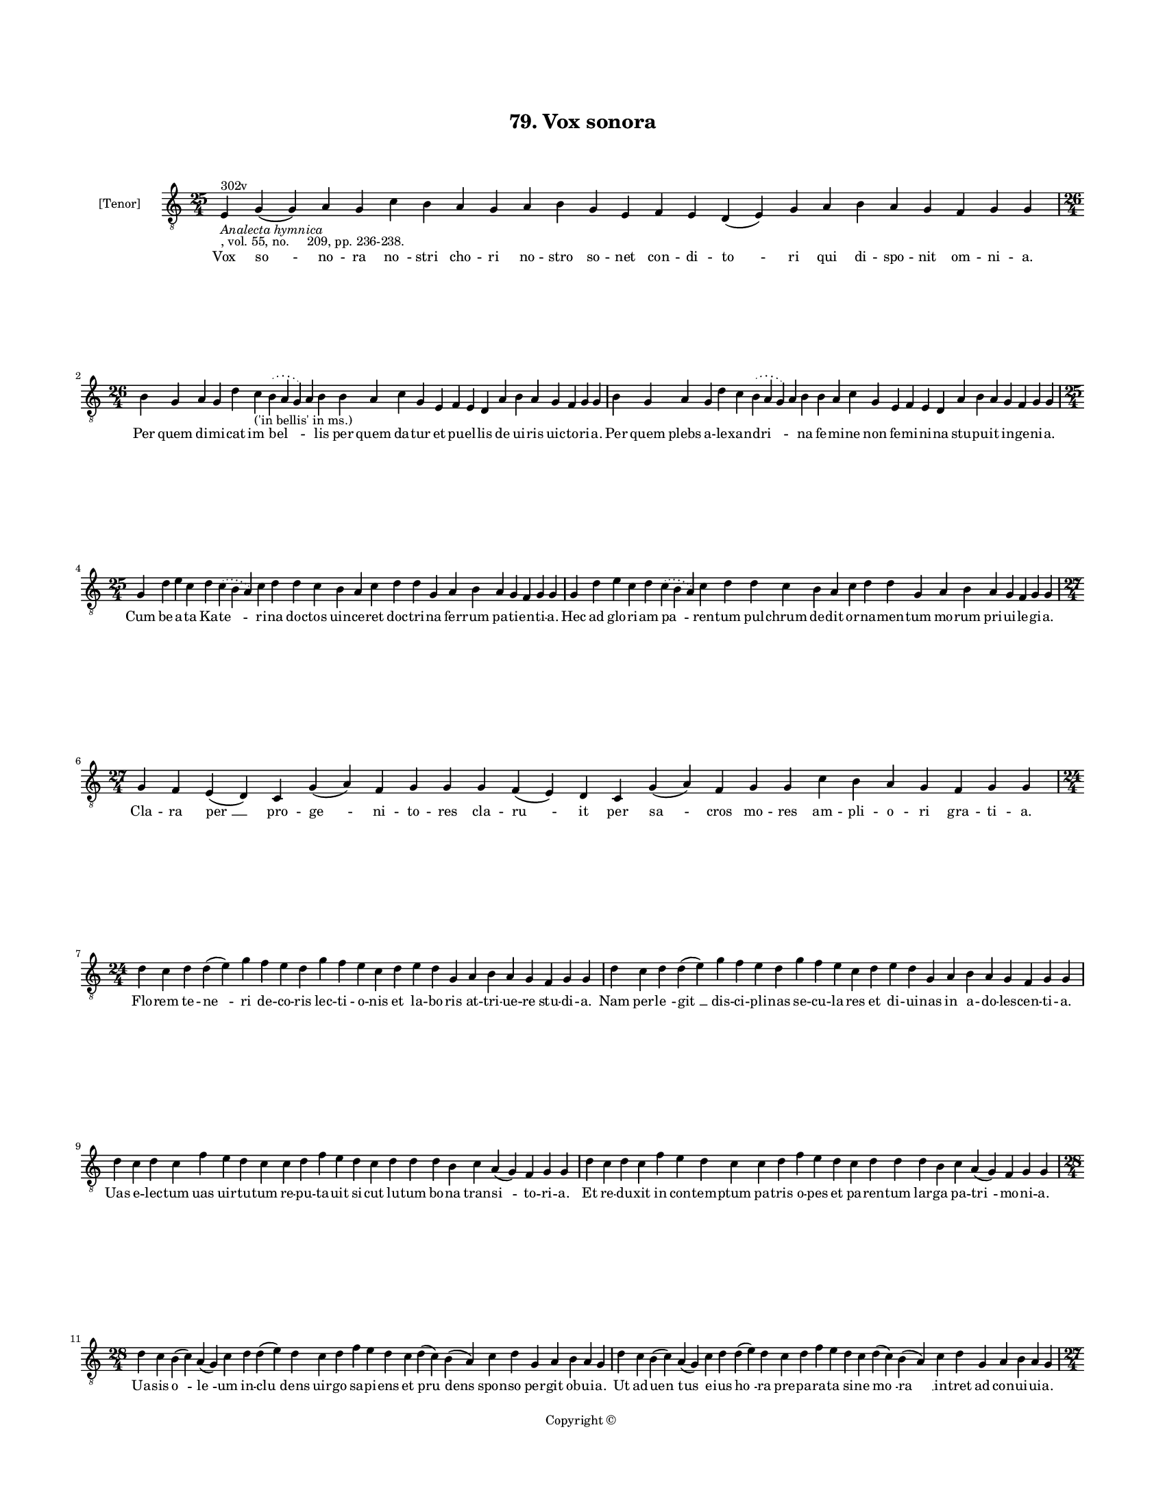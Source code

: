 
\version "2.18.2"
% automatically converted by musicxml2ly from musicxml/BN_lat_1112_Sequence_79_Vox_sonora.xml

\header {
    encodingsoftware = "Sibelius 6.2"
    encodingdate = "2019-04-17"
    copyright = "Copyright © "
    title = "79. Vox sonora"
    }

#(set-global-staff-size 11.9501574803)
\paper {
    paper-width = 21.59\cm
    paper-height = 27.94\cm
    top-margin = 2.0\cm
    bottom-margin = 1.5\cm
    left-margin = 1.5\cm
    right-margin = 1.5\cm
    between-system-space = 2.1\cm
    page-top-space = 1.28\cm
    }
\layout {
    \context { \Score
        autoBeaming = ##f
        }
    }
PartPOneVoiceOne =  \relative e {
    \clef "treble_8" \key c \major \time 25/4 | % 1
    e4 ^"302v" -\markup{ \italic {Analecta hymnica} } -", vol. 55, no.
    209, pp. 236-238." g4 ( g4 ) a4 g4 c4 b4 a4 g4 a4 b4 g4 e4 f4 e4 d4
    ( e4 ) g4 a4 b4 a4 g4 f4 g4 g4 \break | % 2
    \time 26/4  b4 g4 a4 g4 d'4 c4 -"('in bellis' in ms.)" \slurDotted b4
    ( \slurSolid a4 g4 ) a4 b4 b4 a4 c4 g4 e4 f4 e4 d4 a'4 b4 a4 g4 f4 g4
    g4 | % 3
    b4 g4 a4 g4 d'4 c4 \slurDotted b4 ( \slurSolid a4 g4 ) a4 b4 b4 a4 c4
    g4 e4 f4 e4 d4 a'4 b4 a4 g4 f4 g4 g4 \break | % 4
    \time 25/4  g4 d'4 e4 c4 d4 \slurDotted c4 ( \slurSolid b4 a4 ) c4 d4
    d4 c4 b4 a4 c4 d4 d4 g,4 a4 b4 a4 g4 f4 g4 g4 | % 5
    g4 d'4 e4 c4 d4 \slurDotted c4 ( \slurSolid b4 a4 ) c4 d4 d4 c4 b4 a4
    c4 d4 d4 g,4 a4 b4 a4 g4 f4 g4 g4 \break | % 6
    \time 27/4  g4 f4 e4 ( d4 ) c4 g'4 ( a4 ) f4 g4 g4 g4 f4 ( e4 ) d4 c4
    g'4 ( a4 ) f4 g4 g4 c4 b4 a4 g4 f4 g4 g4 \break | % 7
    \time 24/4  d'4 c4 d4 d4 ( e4 ) g4 f4 e4 d4 g4 f4 e4 c4 d4 e4 d4 g,4
    a4 b4 a4 g4 f4 g4 g4 | % 8
    d'4 c4 d4 d4 ( e4 ) g4 f4 e4 d4 g4 f4 e4 c4 d4 e4 d4 g,4 a4 b4 a4 g4
    f4 g4 g4 \break | % 9
    d'4 c4 d4 c4 f4 e4 d4 c4 c4 d4 f4 e4 d4 c4 d4 d4 d4 b4 c4 a4 ( g4 )
    f4 g4 g4 | \barNumberCheck #10
    d'4 c4 d4 c4 f4 e4 d4 c4 c4 d4 f4 e4 d4 c4 d4 d4 d4 b4 c4 a4 ( g4 )
    f4 g4 g4 \break | % 11
    \time 28/4  d'4 c4 b4 ( c4 ) a4 ( g4 ) c4 d4 d4 ( e4 ) d4 c4 d4 f4 e4
    d4 c4 d4 ( c4 ) b4 ( a4 ) c4 d4 g,4 a4 b4 a4 g4 | % 12
    d'4 c4 b4 ( c4 ) a4 ( g4 ) c4 d4 d4 ( e4 ) d4 c4 d4 f4 e4 d4 c4 d4 (
    c4 ) b4 ( a4 ) c4 d4 g,4 a4 b4 a4 g4 \pageBreak | % 13
    \time 27/4  d'4 d4 ( e4 ) g4 d4 g4 f4 \slurDotted e4 ( \slurSolid d4
    c4 ) d4 e4 f4 g4 f4 e4 d4 d4 b4 d4 b4 c4 a4 ( g4 ) f4 g4 g4 | % 14
    d'4 d4 ( e4 ) g4 d4 g4 f4 \slurDotted e4 ( \slurSolid d4 c4 ) d4 e4
    f4 g4 f4 e4 d4 d4 b4 d4 b4 c4 a4 ( g4 ) f4 g4 g4 \break | % 15
    \time 26/4  c4 d4 d4 ( e4 ) c4 d4 f4 \slurDotted e4 ( \slurSolid d4
    c4 ) d4 d4 e4 c4 a4 c4 d4 d4 g,4 a4 b4 a4 g4 f4 g4 g4 | % 16
    \time 25/4  c4 d4 d4 c4 d4 f4 \slurDotted e4 ( \slurSolid d4 c4 ) d4
    d4 e4 c4 a4 c4 d4 d4 g,4 a4 b4 a4 g4 f4 g4 g4 \break | % 17
    c4 b4 a4 g4 a4 f4 g4 g4 g4 b4 d4 d4 e4 c4 d4 d4 d4 b4 c4 a4 ( g4 a4
    ) f4 g4 g4 | % 18
    c4 b4 a4 g4 a4 f4 g4 g4 g4 b4 d4 d4 e4 -"('cruciator' in ms.)" c4 d4
    d4 d4 b4 c4 a4 ( g4 a4 ) f4 g4 g4 \break | % 19
    \time 27/4  d'4 c4 d4 b4 c4 \slurDotted a4 ( \slurSolid g4 f4 ) g4 g4
    g4 b4 d4 d4 e4 c4 d4 d4 d4 b4 c4 a4 ( g4 a4 ) f4 g4 g4 |
    \barNumberCheck #20
    d'4 c4 d4 b4 c4 \slurDotted a4 ( \slurSolid g4 f4 ) g4 g4 g4 b4 d4 d4
    e4 c4 d4 d4 d4 b4 c4 a4 ( g4 a4 ) f4 g4 g4 \break | % 21
    \time 28/4  g4 g4 a4 g4 b4 c4 d4 ( e4 ) d4 e4 f4 e4 d4 e4
    \slurDotted c4 ( \slurSolid b4 a4 ) c4 d4 d4 b4 c4 a4 ( g4 a4 ) f4 g4
    g4 | % 22
    g4 g4 a4 g4 b4 c4 d4 ( e4 ) d4 e4 f4 e4 d4 e4 \slurDotted c4 (
    \slurSolid b4 a4 ) c4 d4 d4 b4 c4 a4 ( g4 a4 ) f4 g4 g4 \break | % 23
    \time 34/4  b4 c4 b4 ( a4 ) b4 a4 ( g4 ) f4 g4 b4 c4 d4 d4 e4 ( d4 )
    c4 ( b4 ) d4 b4 d4 c4 b4 a4 ( g4 ) a4 b4 a4 g4 f4 c'4 ( a4 ) b4 a4 g4
    \break | % 24
    \time 21/4  b4 c4 b4 ( a4 ) b4 a4 ( g4 ) a4 f4 a4 c4 d4 g,4 a4 ( b4
    c4 b4 ) a4 ( g4 a4 ) g4 \break | % 25
    \time 5/4  g4 ( a4 g4 ) f4 ( g4 ) \bar "|."
    }

PartPOneVoiceOneLyricsOne =  \lyricmode { Vox "so " -- no -- ra "no " --
    stri cho -- ri no -- stro so -- net con -- di -- "to " -- ri qui di
    -- spo -- nit om -- ni -- "a." Per quem di -- mi -- cat "im " --
    "bel " -- \skip4 lis per quem da -- tur et pu -- el -- lis de ui --
    ris uic -- to -- ri -- "a." Per quem plebs a -- le -- xan -- "dri "
    -- \skip4 na fe -- mi -- ne non fe -- mi -- ni -- na stu -- pu -- it
    in -- ge -- ni -- "a." Cum be -- a -- ta Ka -- "te " -- ri -- na doc
    -- tos uin -- ce -- ret doc -- tri -- na fer -- rum pa -- ti -- en
    -- ti -- "a." Hec ad glo -- ri -- am "pa " -- ren -- tum pul --
    chrum de -- dit or -- na -- men -- tum mo -- rum pri -- ui -- le --
    gi -- "a." Cla -- ra "per " __ pro -- "ge " -- ni -- to -- res cla
    -- "ru " -- it per "sa " -- cros mo -- res am -- pli -- o -- ri gra
    -- ti -- "a." Flo -- rem te -- "ne " -- ri de -- co -- ris lec -- ti
    -- o -- nis et la -- bo -- ris at -- tri -- ue -- re stu -- di --
    "a." Nam per -- "le " -- "git " __ dis -- ci -- pli -- nas se -- cu
    -- la -- res et di -- ui -- nas in a -- do -- les -- cen -- ti --
    "a." Uas e -- lec -- tum uas uir -- tu -- tum re -- pu -- ta -- uit
    si -- cut lu -- tum bo -- na tran -- "si " -- to -- ri -- "a." Et re
    -- du -- xit in con -- tem -- ptum pa -- tris o -- pes et pa -- ren
    -- tum lar -- ga pa -- "tri " -- mo -- ni -- "a." Ua -- sis "o " --
    "le " -- um in -- "clu " -- dens uir -- go sa -- pi -- ens et "pru "
    -- dens spon -- so per -- git ob -- ui -- "a." Ut ad -- "uen " --
    tus e -- ius "ho " -- ra pre -- pa -- ra -- ta si -- ne "mo " -- "ra
    " __ in -- tret ad con -- ui -- ui -- "a." Si -- "sti " -- tur im --
    pe -- ra -- "to " -- ri cu -- pi -- ens pro Chri -- sto mo -- ri cu
    -- ius in "pre " -- sen -- ti -- "a." Quin -- "qua " -- gin -- ta sa
    -- pi -- "en " -- tes mu -- tos red -- dit et si -- len -- tes uir
    -- gi -- nis "fa " -- con -- di -- "a." Car -- ce -- "ris " __ hor
    -- ren -- di "clau " -- strum et ro -- ta -- rum tri -- ste plau --
    strum fa -- mem et ie -- iu -- ni -- "a." Et que -- cun -- que fi --
    unt "e " -- i su -- sti -- net a -- mo -- re De -- i e -- a -- dem
    ad om -- ni -- "a." Tor -- ta su -- pe -- rat tor -- to -- rem su --
    pe -- rat im -- pe -- ra -- to -- rem fe -- mi -- ne "con " -- stan
    -- ti -- "a." Cru -- ci -- a -- tur im -- pe -- ra -- tor "qui " --
    a ce -- dit cru -- en -- ta -- tor nec ua -- lent "sup " -- pli --
    ci -- "a." Tan -- dem ca -- pi -- te "pu " -- ni -- "tur." et dum
    mor -- te mors fi -- ni -- tur ui -- te su -- "bit " __ gau -- di --
    "a." An -- ge -- lis mox fu -- "it " __ cu -- re da -- re cor -- pus
    se -- pul -- tu -- re ter -- ra pro -- "cul " __ a -- li -- "a." O
    -- le -- um ex "i " -- psa "ma " -- nat quod in -- fir -- mos mul --
    "tos " __ sa -- nat e -- ui -- den -- "ti " __ gra -- ti -- "a." Bo
    -- num no -- bis dat un -- "guen " -- tum si per su -- um in -- "ter
    " -- uen -- tum "no " -- stra sa -- "net " __ ui -- ci -- "a." Gau
    -- dens "ip " -- sa "ui " -- de -- at de se pre -- sens "gau " --
    "di " -- a et fu -- tu -- ra "pre " -- be -- at que de -- dit "pre "
    -- sen -- ti -- "a." Et hic "no " -- bis "gau " -- de -- at il -- li
    nos in "glo " -- "ri " -- "a." "A " -- "men. " __ }

% The score definition
\score {
    <<
        \new Staff <<
            \set Staff.instrumentName = "[Tenor]"
            \context Staff << 
                \context Voice = "PartPOneVoiceOne" { \PartPOneVoiceOne }
                \new Lyrics \lyricsto "PartPOneVoiceOne" \PartPOneVoiceOneLyricsOne
                >>
            >>
        
        >>
    \layout {}
    % To create MIDI output, uncomment the following line:
    %  \midi {}
    }

